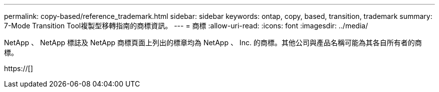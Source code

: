 ---
permalink: copy-based/reference_trademark.html 
sidebar: sidebar 
keywords: ontap, copy, based, transition, trademark 
summary: 7-Mode Transition Tool複製型移轉指南的商標資訊。 
---
= 商標
:allow-uri-read: 
:icons: font
:imagesdir: ../media/


NetApp 、 NetApp 標誌及 NetApp 商標頁面上列出的標章均為 NetApp 、 Inc. 的商標。其他公司與產品名稱可能為其各自所有者的商標。

https://[]
